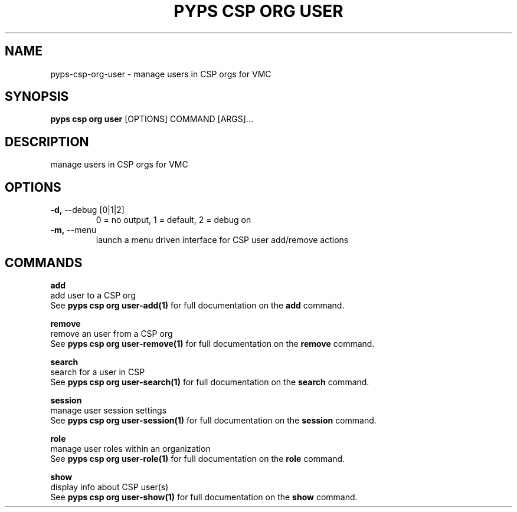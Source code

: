 .TH "PYPS CSP ORG USER" "1" "2023-03-21" "1.0.0" "pyps csp org user Manual"
.SH NAME
pyps\-csp\-org\-user \- manage users in CSP orgs for VMC
.SH SYNOPSIS
.B pyps csp org user
[OPTIONS] COMMAND [ARGS]...
.SH DESCRIPTION
manage users in CSP orgs for VMC
.SH OPTIONS
.TP
\fB\-d,\fP \-\-debug [0|1|2]
0 = no output, 1 = default, 2 = debug on
.TP
\fB\-m,\fP \-\-menu
launch a menu driven interface for CSP user add/remove actions
.SH COMMANDS
.PP
\fBadd\fP
  add user to a CSP org
  See \fBpyps csp org user-add(1)\fP for full documentation on the \fBadd\fP command.
.PP
\fBremove\fP
  remove an user from a CSP org
  See \fBpyps csp org user-remove(1)\fP for full documentation on the \fBremove\fP command.
.PP
\fBsearch\fP
  search for a user in CSP
  See \fBpyps csp org user-search(1)\fP for full documentation on the \fBsearch\fP command.
.PP
\fBsession\fP
  manage user session settings
  See \fBpyps csp org user-session(1)\fP for full documentation on the \fBsession\fP command.
.PP
\fBrole\fP
  manage user roles within an organization
  See \fBpyps csp org user-role(1)\fP for full documentation on the \fBrole\fP command.
.PP
\fBshow\fP
  display info about CSP user(s)
  See \fBpyps csp org user-show(1)\fP for full documentation on the \fBshow\fP command.
